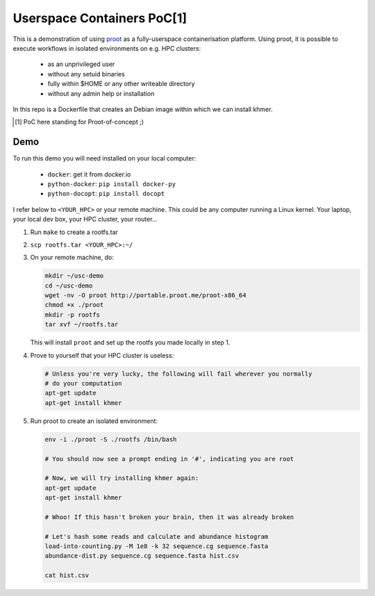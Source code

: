 ===========================
Userspace Containers PoC[1]
===========================


This is a demonstration of using `proot <http://proot.me>`_ as a
fully-userspace containerisation platform. Using proot, it is possible to
execute workflows in isolated environments on e.g. HPC clusters:

    - as an unprivileged user
    - without any setuid binaries
    - fully within $HOME or any other writeable directory
    - without any admin help or installation

In this repo is a Dockerfile that creates an Debian image within which we can
install khmer.

.. [#] PoC here standing for Proot-of-concept ;)


Demo
^^^^

To run this demo you will need installed on your local computer:

    - ``docker``: get it from docker.io
    - ``python-docker``: ``pip install docker-py``
    - ``python-docopt``: ``pip install docopt``

I refer below to ``<YOUR_HPC>`` or your remote machine. This could be any
computer running a Linux kernel. Your laptop, your local dev box, your HPC
cluster, your router...

1. Run ``make`` to create a rootfs.tar
2. ``scp rootfs.tar <YOUR_HPC>:~/``
3. On your remote machine, do:

   .. code-block:: shell

       mkdir ~/usc-demo
       cd ~/usc-demo
       wget -nv -O proot http://portable.proot.me/proot-x86_64
       chmod +x ./proot
       mkdir -p rootfs
       tar xvf ~/rootfs.tar

   This will install ``proot`` and set up the rootfs you made locally in step
   1.
4. Prove to yourself that your HPC cluster is useless:

   .. code-block:: shell

      # Unless you're very lucky, the following will fail wherever you normally
      # do your computation
      apt-get update
      apt-get install khmer
5. Run proot to create an isolated environment:

   .. code-block:: shell

      env -i ./proot -S ./rootfs /bin/bash

      # You should now see a prompt ending in '#', indicating you are root

      # Now, we will try installing khmer again:
      apt-get update
      apt-get install khmer

      # Whoo! If this hasn't broken your brain, then it was already broken

      # Let's hash some reads and calculate and abundance histogram
      load-into-counting.py -M 1e8 -k 32 sequence.cg sequence.fasta
      abundance-dist.py sequence.cg sequence.fasta hist.csv

      cat hist.csv
